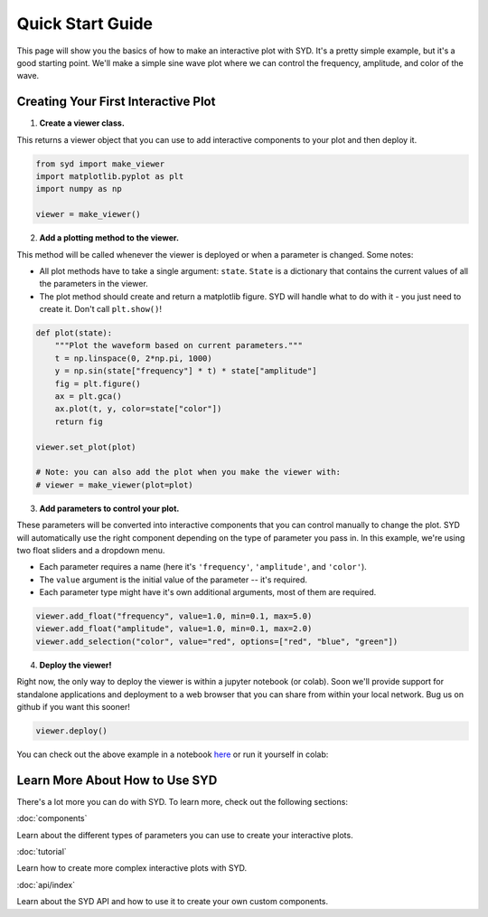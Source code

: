 Quick Start Guide
=================

This page will show you the basics of how to make an interactive plot with SYD. It's a
pretty simple example, but it's a good starting point. We'll make a simple sine wave
plot where we can control the frequency, amplitude, and color of the wave. 

Creating Your First Interactive Plot
------------------------------------

1. **Create a viewer class.**

This returns a viewer object that you can use to add interactive components to your
plot and then deploy it. 

.. code-block:: python
    
    from syd import make_viewer
    import matplotlib.pyplot as plt
    import numpy as np

    viewer = make_viewer()

2. **Add a plotting method to the viewer.**

This method will be called whenever the viewer is deployed or when a parameter is
changed. Some notes: 

- All plot methods have to take a single argument: ``state``. ``State`` is a 
  dictionary that contains the current values of all the parameters in the viewer. 

- The plot method should create and return a matplotlib figure. SYD will handle what to
  do with it - you just need to create it. Don't call ``plt.show()``!

.. code-block:: python

    def plot(state):
        """Plot the waveform based on current parameters."""
        t = np.linspace(0, 2*np.pi, 1000)
        y = np.sin(state["frequency"] * t) * state["amplitude"]
        fig = plt.figure()
        ax = plt.gca()
        ax.plot(t, y, color=state["color"])
        return fig

    viewer.set_plot(plot)

    # Note: you can also add the plot when you make the viewer with:
    # viewer = make_viewer(plot=plot)

3. **Add parameters to control your plot.**

These parameters will be converted into interactive components that you can control
manually to change the plot. SYD will automatically use the right component depending
on the type of parameter you pass in. In this example, we're using two float sliders
and a dropdown menu. 

- Each parameter requires a name (here it's ``'frequency'``, ``'amplitude'``, and ``'color'``).
- The ``value`` argument is the initial value of the parameter -- it's required.
- Each parameter type might have it's own additional arguments, most of them are required.

.. code-block:: python

    viewer.add_float("frequency", value=1.0, min=0.1, max=5.0)
    viewer.add_float("amplitude", value=1.0, min=0.1, max=2.0)
    viewer.add_selection("color", value="red", options=["red", "blue", "green"])

4. **Deploy the viewer!**

Right now, the only way to deploy the viewer is within a jupyter notebook (or colab).
Soon we'll provide support for standalone applications and deployment to a web browser
that you can share from within your local network. Bug us on github if you want this 
sooner!

.. code-block:: python

    viewer.deploy()

.. image:: ../assets/viewer_screenshots/1-simple_example.png
   :alt: Quick Start Example
   :align: center


You can check out the above example in a notebook `here <https://github.com/landoskape/syd/blob/main/examples/1-simple_example.ipynb>`_ 
or run it yourself in colab:

.. image:: https://colab.research.google.com/assets/colab-badge.svg
   :target: https://colab.research.google.com/github/landoskape/syd/blob/main/examples/1-simple_example.ipynb
   :alt: Open In Colab


Learn More About How to Use SYD
--------------------------------
There's a lot more you can do with SYD. To learn more, check out the following sections:

:doc:`components`

Learn about the different types of parameters you can use to create your interactive plots.

:doc:`tutorial`

Learn how to create more complex interactive plots with SYD.

:doc:`api/index`

Learn about the SYD API and how to use it to create your own custom components.